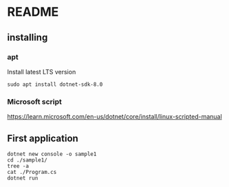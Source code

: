 * README

** installing

*** apt

Install latest LTS version

#+begin_example
sudo apt install dotnet-sdk-8.0
#+end_example

*** Microsoft script

https://learn.microsoft.com/en-us/dotnet/core/install/linux-scripted-manual

** First application

#+begin_example
  dotnet new console -o sample1
  cd ./sample1/
  tree -a
  cat ./Program.cs
  dotnet run
#+end_example
